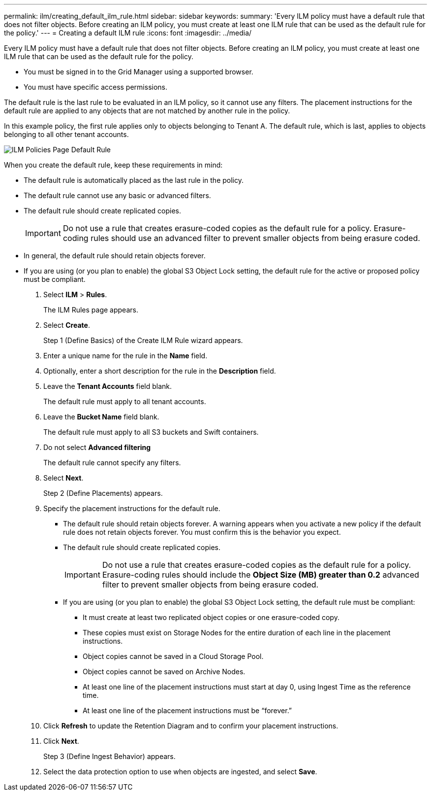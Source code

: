 ---
permalink: ilm/creating_default_ilm_rule.html
sidebar: sidebar
keywords: 
summary: 'Every ILM policy must have a default rule that does not filter objects. Before creating an ILM policy, you must create at least one ILM rule that can be used as the default rule for the policy.'
---
= Creating a default ILM rule
:icons: font
:imagesdir: ../media/

[.lead]
Every ILM policy must have a default rule that does not filter objects. Before creating an ILM policy, you must create at least one ILM rule that can be used as the default rule for the policy.

* You must be signed in to the Grid Manager using a supported browser.
* You must have specific access permissions.

The default rule is the last rule to be evaluated in an ILM policy, so it cannot use any filters. The placement instructions for the default rule are applied to any objects that are not matched by another rule in the policy.

In this example policy, the first rule applies only to objects belonging to Tenant A. The default rule, which is last, applies to objects belonging to all other tenant accounts.

image::../media/ilm_policies_page_default_rule.png[ILM Policies Page Default Rule]

When you create the default rule, keep these requirements in mind:

* The default rule is automatically placed as the last rule in the policy.
* The default rule cannot use any basic or advanced filters.
* The default rule should create replicated copies.
+
IMPORTANT: Do not use a rule that creates erasure-coded copies as the default rule for a policy. Erasure-coding rules should use an advanced filter to prevent smaller objects from being erasure coded.

* In general, the default rule should retain objects forever.
* If you are using (or you plan to enable) the global S3 Object Lock setting, the default rule for the active or proposed policy must be compliant.

. Select *ILM* > *Rules*.
+
The ILM Rules page appears.

. Select *Create*.
+
Step 1 (Define Basics) of the Create ILM Rule wizard appears.

. Enter a unique name for the rule in the *Name* field.
. Optionally, enter a short description for the rule in the *Description* field.
. Leave the *Tenant Accounts* field blank.
+
The default rule must apply to all tenant accounts.

. Leave the *Bucket Name* field blank.
+
The default rule must apply to all S3 buckets and Swift containers.

. Do not select *Advanced filtering*
+
The default rule cannot specify any filters.

. Select *Next*.
+
Step 2 (Define Placements) appears.

. Specify the placement instructions for the default rule.
 ** The default rule should retain objects forever. A warning appears when you activate a new policy if the default rule does not retain objects forever. You must confirm this is the behavior you expect.
 ** The default rule should create replicated copies.
+
IMPORTANT: Do not use a rule that creates erasure-coded copies as the default rule for a policy. Erasure-coding rules should include the *Object Size (MB) greater than 0.2* advanced filter to prevent smaller objects from being erasure coded.

 ** If you are using (or you plan to enable) the global S3 Object Lock setting, the default rule must be compliant:
  *** It must create at least two replicated object copies or one erasure-coded copy.
  *** These copies must exist on Storage Nodes for the entire duration of each line in the placement instructions.
  *** Object copies cannot be saved in a Cloud Storage Pool.
  *** Object copies cannot be saved on Archive Nodes.
  *** At least one line of the placement instructions must start at day 0, using Ingest Time as the reference time.
  *** At least one line of the placement instructions must be "`forever.`"
. Click *Refresh* to update the Retention Diagram and to confirm your placement instructions.
. Click *Next*.
+
Step 3 (Define Ingest Behavior) appears.

. Select the data protection option to use when objects are ingested, and select *Save*.
